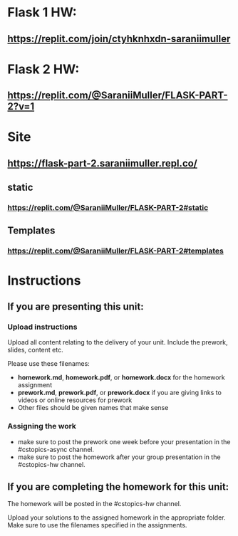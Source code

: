 * Flask 1 HW: 
** https://replit.com/join/ctyhknhxdn-saraniimuller

* Flask 2 HW:
** https://replit.com/@SaraniiMuller/FLASK-PART-2?v=1
* Site
** https://flask-part-2.saraniimuller.repl.co/
** static
*** https://replit.com/@SaraniiMuller/FLASK-PART-2#static
** Templates
*** https://replit.com/@SaraniiMuller/FLASK-PART-2#templates


* Instructions

** If you are presenting this unit:

*** Upload instructions
Upload all content relating to the delivery of your unit. Include the
prework, slides, content etc.

Please use these filenames:
- *homework.md*, *homework.pdf*, or *homework.docx* for the homework
  assignment
- *prework.md*, *prework.pdf*, or *prework.docx* if you are giving
  links to videos or online resources for prework
- Other files should be given names that make sense
*** Assigning the work
- make sure to post the prework one week before your presentation in
  the #cstopics-async channel.
- make sure to post the homework after your group presentation in the
  #cstopics-hw channel.
  
** If you are completing the homework for this unit:

The homework will be posted in the #cstopics-hw channel.

Upload your solutions to the assigned homework in the appropriate
folder. Make sure to use the filenames specified in the assignments.

